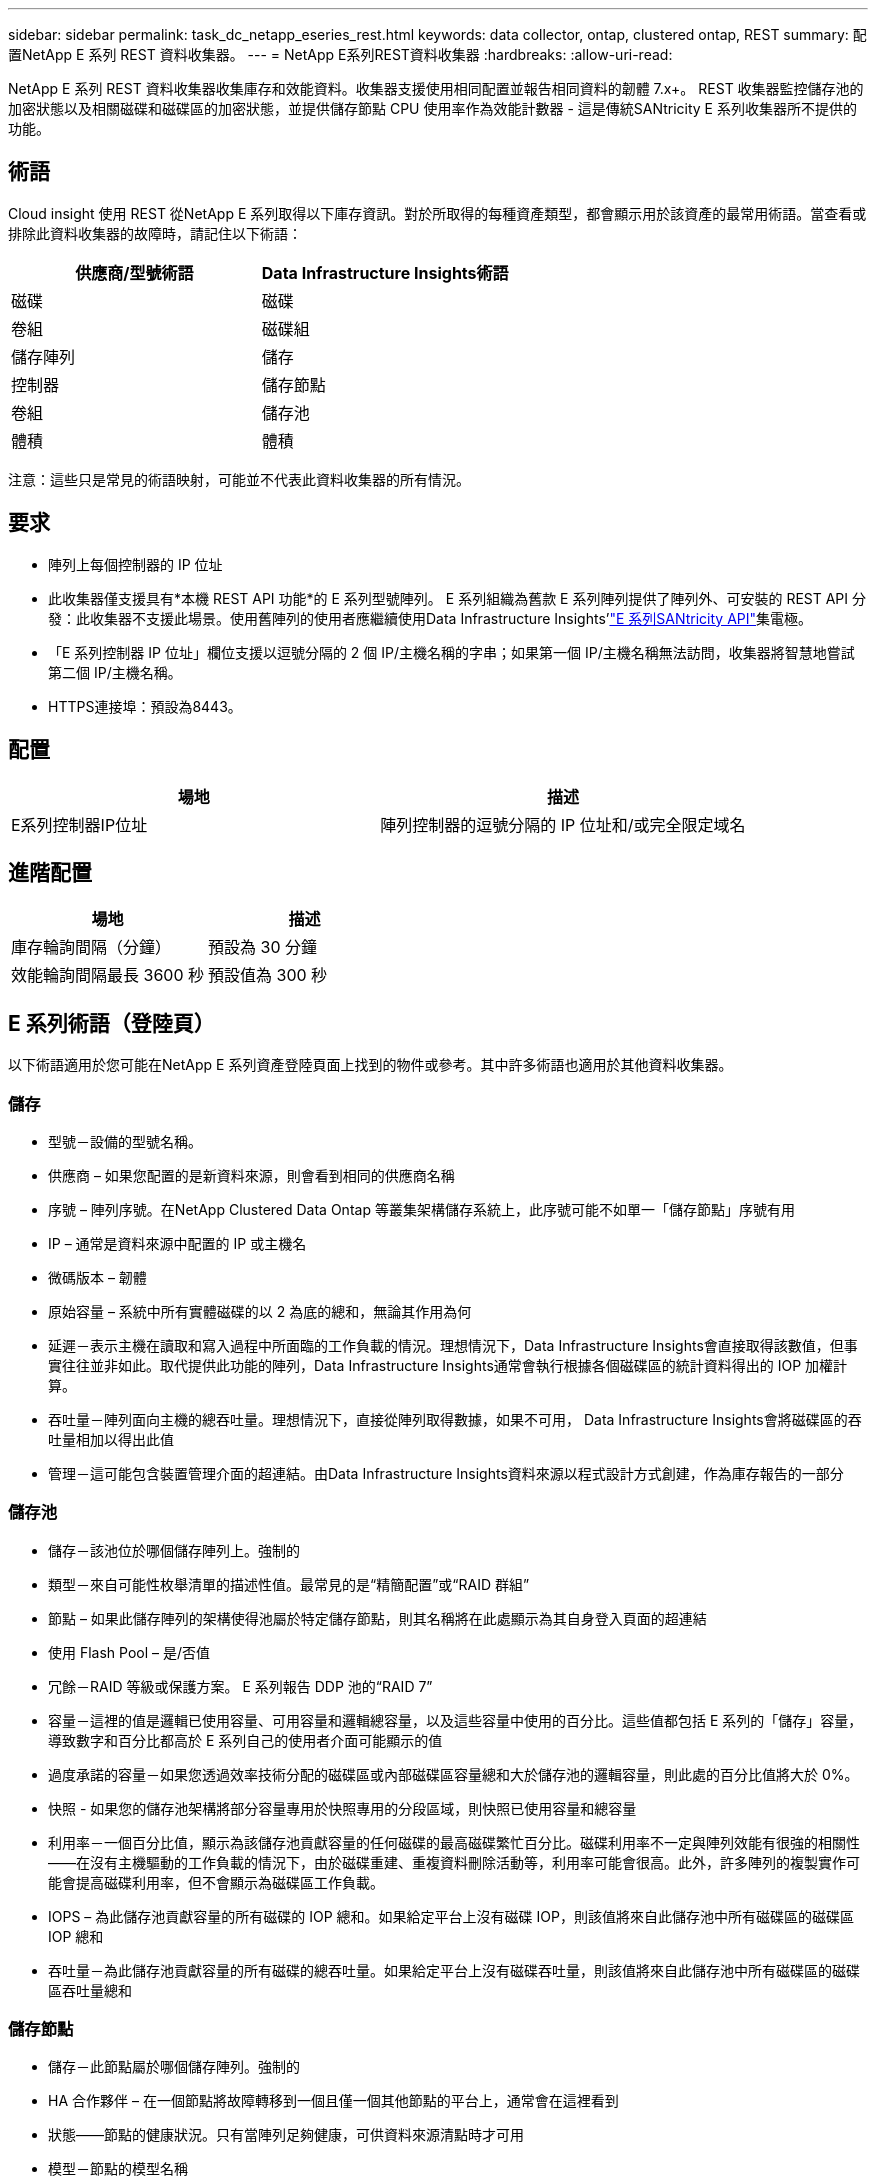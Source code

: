 ---
sidebar: sidebar 
permalink: task_dc_netapp_eseries_rest.html 
keywords: data collector, ontap, clustered ontap, REST 
summary: 配置NetApp E 系列 REST 資料收集器。 
---
= NetApp E系列REST資料收集器
:hardbreaks:
:allow-uri-read: 


[role="lead"]
NetApp E 系列 REST 資料收集器收集庫存和效能資料。收集器支援使用相同配置並報告相同資料的韌體 7.x+。  REST 收集器監控儲存池的加密狀態以及相關磁碟和磁碟區的加密狀態，並提供儲存節點 CPU 使用率作為效能計數器 - 這是傳統SANtricity E 系列收集器所不提供的功能。



== 術語

Cloud insight 使用 REST 從NetApp E 系列取得以下庫存資訊。對於所取得的每種資產類型，都會顯示用於該資產的最常用術語。當查看或排除此資料收集器的故障時，請記住以下術語：

[cols="2*"]
|===
| 供應商/型號術語 | Data Infrastructure Insights術語 


| 磁碟 | 磁碟 


| 卷組 | 磁碟組 


| 儲存陣列 | 儲存 


| 控制器 | 儲存節點 


| 卷組 | 儲存池 


| 體積 | 體積 
|===
注意：這些只是常見的術語映射，可能並不代表此資料收集器的所有情況。



== 要求

* 陣列上每個控制器的 IP 位址
* 此收集器僅支援具有*本機 REST API 功能*的 E 系列型號陣列。 E 系列組織為舊款 E 系列陣列提供了陣列外、可安裝的 REST API 分發：此收集器不支援此場景。使用舊陣列的使用者應繼續使用Data Infrastructure Insights'link:task_dc_na_eseries.html["E 系列SANtricity API"]集電極。
* 「E 系列控制器 IP 位址」欄位支援以逗號分隔的 2 個 IP/主機名稱的字串；如果第一個 IP/主機名稱無法訪問，收集器將智慧地嘗試第二個 IP/主機名稱。
* HTTPS連接埠：預設為8443。




== 配置

[cols="2*"]
|===
| 場地 | 描述 


| E系列控制器IP位址 | 陣列控制器的逗號分隔的 IP 位址和/或完全限定域名 
|===


== 進階配置

[cols="2*"]
|===
| 場地 | 描述 


| 庫存輪詢間隔（分鐘） | 預設為 30 分鐘 


| 效能輪詢間隔最長 3600 秒 | 預設值為 300 秒 
|===


== E 系列術語（登陸頁）

以下術語適用於您可能在NetApp E 系列資產登陸頁面上找到的物件或參考。其中許多術語也適用於其他資料收集器。



=== 儲存

* 型號－設備的型號名稱。
* 供應商 – 如果您配置的是新資料來源，則會看到相同的供應商名稱
* 序號 – 陣列序號。在NetApp Clustered Data Ontap 等叢集架構儲存系統上，此序號可能不如單一「儲存節點」序號有用
* IP – 通常是資料來源中配置的 IP 或主機名
* 微碼版本 – 韌體
* 原始容量 – 系統中所有實體磁碟的以 2 為底的總和，無論其作用為何
* 延遲－表示主機在讀取和寫入過程中所面臨的工作負載的情況。理想情況下，Data Infrastructure Insights會直接取得該數值，但事實往往並非如此。取代提供此功能的陣列，Data Infrastructure Insights通常會執行根據各個磁碟區的統計資料得出的 IOP 加權計算。
* 吞吐量－陣列面向主機的總吞吐量。理想情況下，直接從陣列取得數據，如果不可用， Data Infrastructure Insights會將磁碟區的吞吐量相加以得出此值
* 管理－這可能包含裝置管理介面的超連結。由Data Infrastructure Insights資料來源以程式設計方式創建，作為庫存報告的一部分  




=== 儲存池

* 儲存－該池位於哪個儲存陣列上。強制的
* 類型－來自可能性枚舉清單的描述性值。最常見的是“精簡配置”或“RAID 群組”
* 節點 – 如果此儲存陣列的架構使得池屬於特定儲存節點，則其名稱將在此處顯示為其自身登入頁面的超連結
* 使用 Flash Pool – 是/否值
* 冗餘－RAID 等級或保護方案。  E 系列報告 DDP 池的“RAID 7”
* 容量－這裡的值是邏輯已使用容量、可用容量和邏輯總容量，以及這些容量中使用的百分比。這些值都包括 E 系列的「儲存」容量，導致數字和百分比都高於 E 系列自己的使用者介面可能顯示的值
* 過度承諾的容量－如果您透過效率技術分配的磁碟區或內部磁碟區容量總和大於儲存池的邏輯容量，則此處的百分比值將大於 0%。
* 快照 - 如果您的儲存池架構將部分容量專用於快照專用的分段區域，則快照已使用容量和總容量
* 利用率－一個百分比值，顯示為該儲存池貢獻容量的任何磁碟的最高磁碟繁忙百分比。磁碟利用率不一定與陣列效能有很強的相關性——在沒有主機驅動的工作負載的情況下，由於磁碟重建、重複資料刪除活動等，利用率可能會很高。此外，許多陣列的複製實作可能會提高磁碟利用率，但不會顯示為磁碟區工作負載。
* IOPS – 為此儲存池貢獻容量的所有磁碟的 IOP 總和。如果給定平台上沒有磁碟 IOP，則該值將來自此儲存池中所有磁碟區的磁碟區 IOP 總和
* 吞吐量－為此儲存池貢獻容量的所有磁碟的總吞吐量。如果給定平台上沒有磁碟吞吐量，則該值將來自此儲存池中所有磁碟區的磁碟區吞吐量總和




=== 儲存節點

* 儲存－此節點屬於哪個儲存陣列。強制的
* HA 合作夥伴 – 在一個節點將故障轉移到一個且僅一個其他節點的平台上，通常會在這裡看到
* 狀態——節點的健康狀況。只有當陣列足夠健康，可供資料來源清點時才可用
* 模型－節點的模型名稱
* 版本－設備的版本名稱。
* 序號 – 節點序號
* 記憶體 – 以 2 為基數的記憶體（如果可用）
* 使用率－通常是 CPU 使用率數字，或是在NetApp Ontap 的情況下，是控制器壓力指數。  NetApp E 系列目前無法使用
* IOPS – 代表此控制器上主機驅動的 IOP 的數字。理想情況下，直接從陣列獲取，如果不可用，則透過對僅屬於該節點的捲的所有 IOP 進行求和來計算。
* 延遲－表示此控制器上的典型主機延遲或回應時間的數字。理想情況下，直接從陣列獲取，如果不可用，則透過從專門屬於該節點的磁碟區執行 IOP 加權計算來計算。
* 吞吐量－表示此控制器上的主機驅動吞吐量的數字。理想情況下，直接從陣列獲取，如果不可用，則透過對僅屬於該節點的捲的所有吞吐量進行求和來計算。
* 處理器 – CPU 數量




== 故障排除

關於此數據收集器的更多資訊可以從link:concept_requesting_support.html["支援"]頁面或在link:reference_data_collector_support_matrix.html["數據收集器支援矩陣"]。

